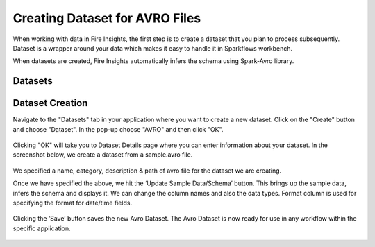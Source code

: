 Creating Dataset for AVRO Files
=================

When working with data in Fire Insights, the first step is to create a dataset that you plan to process subsequently. Dataset is a wrapper around your data which makes it easy to handle it in Sparkflows workbench.

When datasets are created, Fire Insights automatically infers the schema using Spark-Avro library.

Datasets
--------

.. figure:: ../../_assets/tutorials/dataset/DatasetsDetails.png
   :alt: Dataset
   :width: 100%
   
Dataset Creation
----------------

Navigate to the "Datasets" tab in your application where you want to create a new dataset. Click on the "Create" button and choose "Dataset". In the pop-up choose "AVRO" and then click "OK".   

.. figure:: ../../_assets/tutorials/dataset/CreateAvro.png
   :alt: Dataset
   :width: 100%
   
Clicking "OK" will take you to Dataset Details page where you can enter information about your dataset. In the screenshot below, we create a dataset from a sample.avro file.   

.. figure:: ../../_assets/tutorials/dataset/DataSetFormAvro.png
   :alt: Dataset
   :width: 100%

We specified a name, category, description & path of avro file for the dataset we are creating.

Once we have specified the above, we hit the ‘Update Sample Data/Schema’ button. This brings up the sample data, infers the schema and displays it. We can change the column names and also the data types. Format column is used for specifying the format for date/time fields.

.. figure:: ../../_assets/tutorials/dataset/54.PNG
   :alt: Dataset
   :width: 100%

.. figure:: ../../_assets/tutorials/dataset/55.PNG
   :alt: Dataset
   :width: 100%

Clicking the ‘Save’ button saves the new Avro Dataset. The Avro Dataset is now ready for use in any workflow within the specific application.

.. figure:: ../../_assets/tutorials/dataset/56.PNG
   :alt: Dataset
   :width: 100%
   
   
